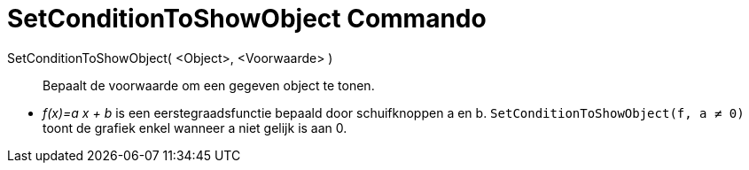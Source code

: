 = SetConditionToShowObject Commando
:page-en: commands/SetConditionToShowObject_Command
ifdef::env-github[:imagesdir: /nl/modules/ROOT/assets/images]

SetConditionToShowObject( <Object>, <Voorwaarde> )::
  Bepaalt de voorwaarde om een gegeven object te tonen.

[EXAMPLE]
====

* _f(x)=a x + b_ is een eerstegraadsfunctie bepaald door schuifknoppen a en b. `++SetConditionToShowObject(f, a ≠ 0)++`
toont de grafiek enkel wanneer a niet gelijk is aan 0.

====
